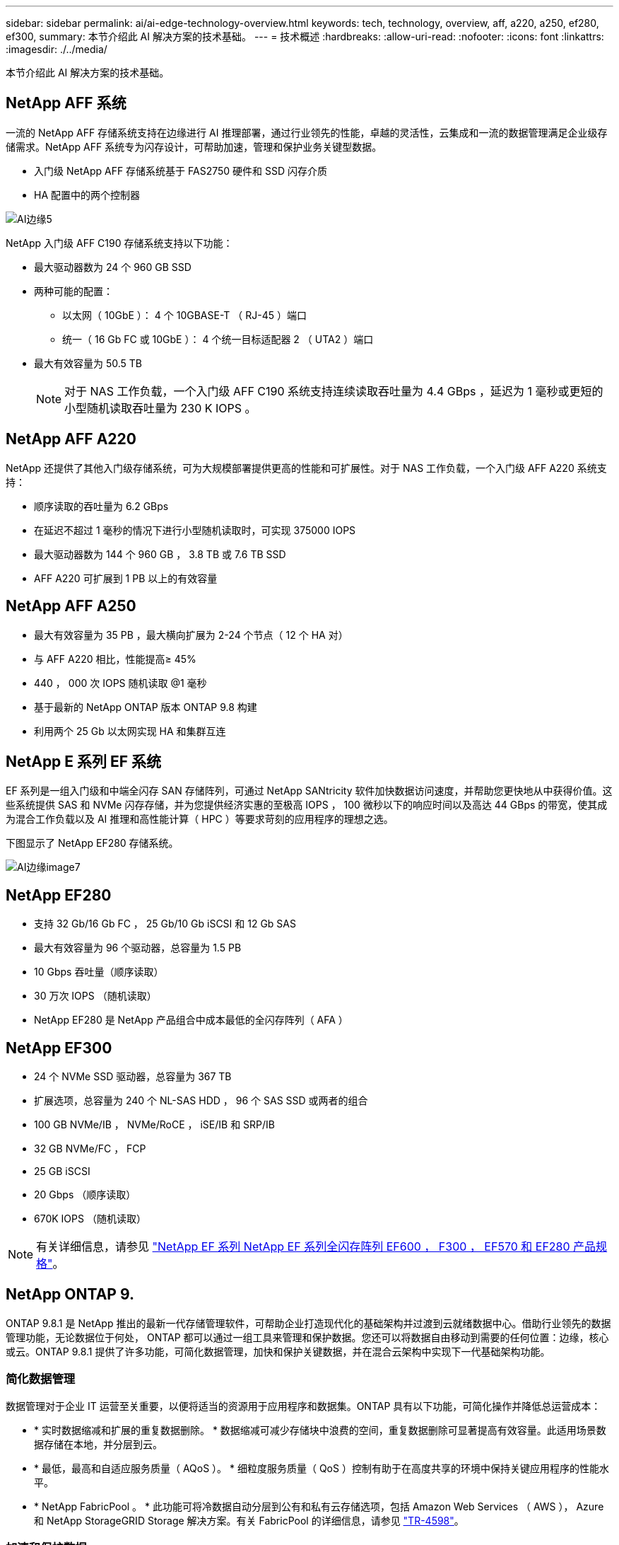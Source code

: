 ---
sidebar: sidebar 
permalink: ai/ai-edge-technology-overview.html 
keywords: tech, technology, overview, aff, a220, a250, ef280, ef300, 
summary: 本节介绍此 AI 解决方案的技术基础。 
---
= 技术概述
:hardbreaks:
:allow-uri-read: 
:nofooter: 
:icons: font
:linkattrs: 
:imagesdir: ./../media/


[role="lead"]
本节介绍此 AI 解决方案的技术基础。



== NetApp AFF 系统

一流的 NetApp AFF 存储系统支持在边缘进行 AI 推理部署，通过行业领先的性能，卓越的灵活性，云集成和一流的数据管理满足企业级存储需求。NetApp AFF 系统专为闪存设计，可帮助加速，管理和保护业务关键型数据。

* 入门级 NetApp AFF 存储系统基于 FAS2750 硬件和 SSD 闪存介质
* HA 配置中的两个控制器


image::ai-edge-image5.png[AI边缘5]

NetApp 入门级 AFF C190 存储系统支持以下功能：

* 最大驱动器数为 24 个 960 GB SSD
* 两种可能的配置：
+
** 以太网（ 10GbE ）： 4 个 10GBASE-T （ RJ-45 ）端口
** 统一（ 16 Gb FC 或 10GbE ）： 4 个统一目标适配器 2 （ UTA2 ）端口


* 最大有效容量为 50.5 TB
+

NOTE: 对于 NAS 工作负载，一个入门级 AFF C190 系统支持连续读取吞吐量为 4.4 GBps ，延迟为 1 毫秒或更短的小型随机读取吞吐量为 230 K IOPS 。





== NetApp AFF A220

NetApp 还提供了其他入门级存储系统，可为大规模部署提供更高的性能和可扩展性。对于 NAS 工作负载，一个入门级 AFF A220 系统支持：

* 顺序读取的吞吐量为 6.2 GBps
* 在延迟不超过 1 毫秒的情况下进行小型随机读取时，可实现 375000 IOPS
* 最大驱动器数为 144 个 960 GB ， 3.8 TB 或 7.6 TB SSD
* AFF A220 可扩展到 1 PB 以上的有效容量




== NetApp AFF A250

* 最大有效容量为 35 PB ，最大横向扩展为 2-24 个节点（ 12 个 HA 对）
* 与 AFF A220 相比，性能提高≥ 45%
* 440 ， 000 次 IOPS 随机读取 @1 毫秒
* 基于最新的 NetApp ONTAP 版本 ONTAP 9.8 构建
* 利用两个 25 Gb 以太网实现 HA 和集群互连




== NetApp E 系列 EF 系统

EF 系列是一组入门级和中端全闪存 SAN 存储阵列，可通过 NetApp SANtricity 软件加快数据访问速度，并帮助您更快地从中获得价值。这些系统提供 SAS 和 NVMe 闪存存储，并为您提供经济实惠的至极高 IOPS ， 100 微秒以下的响应时间以及高达 44 GBps 的带宽，使其成为混合工作负载以及 AI 推理和高性能计算（ HPC ）等要求苛刻的应用程序的理想之选。

下图显示了 NetApp EF280 存储系统。

image::ai-edge-image7.png[AI边缘image7]



== NetApp EF280

* 支持 32 Gb/16 Gb FC ， 25 Gb/10 Gb iSCSI 和 12 Gb SAS
* 最大有效容量为 96 个驱动器，总容量为 1.5 PB
* 10 Gbps 吞吐量（顺序读取）
* 30 万次 IOPS （随机读取）
* NetApp EF280 是 NetApp 产品组合中成本最低的全闪存阵列（ AFA ）




== NetApp EF300

* 24 个 NVMe SSD 驱动器，总容量为 367 TB
* 扩展选项，总容量为 240 个 NL-SAS HDD ， 96 个 SAS SSD 或两者的组合
* 100 GB NVMe/IB ， NVMe/RoCE ， iSE/IB 和 SRP/IB
* 32 GB NVMe/FC ， FCP
* 25 GB iSCSI
* 20 Gbps （顺序读取）
* 670K IOPS （随机读取）



NOTE: 有关详细信息，请参见 https://www.netapp.com/pdf.html?item=/media/19339-DS-4082.pdf["NetApp EF 系列 NetApp EF 系列全闪存阵列 EF600 ， F300 ， EF570 和 EF280 产品规格"^]。



== NetApp ONTAP 9.

ONTAP 9.8.1 是 NetApp 推出的最新一代存储管理软件，可帮助企业打造现代化的基础架构并过渡到云就绪数据中心。借助行业领先的数据管理功能，无论数据位于何处， ONTAP 都可以通过一组工具来管理和保护数据。您还可以将数据自由移动到需要的任何位置：边缘，核心或云。ONTAP 9.8.1 提供了许多功能，可简化数据管理，加快和保护关键数据，并在混合云架构中实现下一代基础架构功能。



=== 简化数据管理

数据管理对于企业 IT 运营至关重要，以便将适当的资源用于应用程序和数据集。ONTAP 具有以下功能，可简化操作并降低总运营成本：

* * 实时数据缩减和扩展的重复数据删除。 * 数据缩减可减少存储块中浪费的空间，重复数据删除可显著提高有效容量。此适用场景数据存储在本地，并分层到云。
* * 最低，最高和自适应服务质量（ AQoS ）。 * 细粒度服务质量（ QoS ）控制有助于在高度共享的环境中保持关键应用程序的性能水平。
* * NetApp FabricPool 。 * 此功能可将冷数据自动分层到公有和私有云存储选项，包括 Amazon Web Services （ AWS ）， Azure 和 NetApp StorageGRID Storage 解决方案。有关 FabricPool 的详细信息，请参见 link:https://www.netapp.com/pdf.html?item=/media/17239-tr4598pdf.pdf["TR-4598"^]。




=== 加速和保护数据

ONTAP 9 可提供卓越的性能和数据保护，并通过以下方式扩展这些功能：

* * 性能和低延迟。 * ONTAP 可提供尽可能高的吞吐量，并尽可能降低延迟。
* * 数据保护。 * ONTAP 提供内置数据保护功能，并在所有平台之间进行通用管理。
* * NetApp 卷加密（ NVE ）。 * ONTAP 提供原生卷级加密，并支持板载和外部密钥管理。
* * 多租户和多因素身份验证。 * ONTAP 支持以最高的安全性级别共享基础架构资源。




=== Future-Proof 基础架构

ONTAP 9 具有以下功能，可满足不断变化的苛刻业务需求：

* * 无缝扩展和无中断运行。 * ONTAP 支持向现有控制器和横向扩展集群无中断添加容量。客户可以升级到 NVMe 和 32 Gb FC 等最新技术，而无需进行成本高昂的数据迁移或中断。
* * 云连接。 * ONTAP 是云连接最广泛的存储管理软件，可在所有公有云中选择软件定义的存储（ ONTAP Select ）和云原生实例（ NetApp Cloud Volumes Service ）。
* * 与新兴应用程序集成。 * ONTAP 使用支持现有企业级应用程序的相同基础架构，为下一代平台和应用程序（例如自动驾驶汽车，智能城市和行业 4.0 ）提供企业级数据服务。




== NetApp SANtricity

NetApp SANtricity 旨在为 E 系列混合闪存和 EF 系列全闪存阵列提供行业领先的性能，可靠性和精简性。为繁重工作负载应用程序（包括数据分析，视频监控以及备份和恢复）实现 E 系列混合闪存和 EF 系列全闪存阵列的最高性能和利用率。借助 SANtricity ，可以在存储保持联机状态的同时完成配置调整，维护，容量扩展和其他任务。SANtricity 还提供卓越的数据保护，主动监控和认证安全性—所有这些功能均可通过易于使用的机载 System Manager 界面进行访问。要了解更多信息，请参见 https://www.netapp.com/pdf.html?item=/media/7676-ds-3891.pdf["NetApp E 系列 SANtricity 软件产品规格"^]。



=== 性能优化

经过性能优化的 SANtricity 软件可为您的所有数据分析，视频监控和备份应用程序提供具有高 IOPS ，高吞吐量和低延迟的数据。提高高 IOPS ，低延迟应用程序和高带宽，高吞吐量应用程序的性能。



=== 最大限度地延长正常运行时间

在存储保持联机的情况下完成所有管理任务。在不中断 I/O 的情况下调整配置，执行维护或扩展容量借助自动化功能，联机配置，最先进的动态磁盘池（ Dynamic Disk Pool ， DPP ）技术等实现同类最佳的可靠性。



=== 请轻松休息

SANtricity 软件可通过易于使用的机载 System Manager 界面提供卓越的数据保护，主动监控和认证安全性。简化存储管理任务。获得对所有 E 系列存储系统进行高级调整所需的灵活性。随时随地管理您的 NetApp E 系列系统。我们基于 Web 的盒装界面简化了您的管理工作流。



== NetApp Trident

https://netapp.io/persistent-storage-provisioner-for-kubernetes/["Trident"^] NetApp 是适用于 Docker 和 Kubernetes 的开源动态存储编排程序，可简化永久性存储的创建，管理和使用。Trident 是 Kubernetes 原生应用程序，直接在 Kubernetes 集群中运行。借助 Trident ，客户可以将 DL 容器映像无缝部署到 NetApp 存储上，并为 AI 容器部署提供企业级体验。Kubernetes 用户（例如 ML 开发人员和数据科学家）可以创建，管理和自动化流程编排和克隆，从而充分利用 NetApp 技术提供的 NetApp 高级数据管理功能。



== NetApp BlueXP复制和同步

https://docs.netapp.com/us-en/occm/concept_cloud_sync.html["BlueXP复制和同步"^] 是一项 NetApp 服务，用于快速安全地同步数据。无论您是需要在内部NFS还是SMB文件共享、NetApp StorageGRID、NetApp ONTAP S3、NetApp Cloud Volumes Service、Azure NetApp Files、Amazon Simple Storage Service (Amazon S3)、Amazon Elelic File System (Amazon EFS)、Azure Blb、Google Cloud Storage、 或者IBM Cloud Object Storage、BlueXP Copy and Sync可将文件快速安全地移动到您需要的位置。数据传输完成后，即可在源和目标上完全使用。BlueXP复制和同步功能会根据预定义的计划持续同步数据、仅移动增量、从而最大限度地减少数据复制所需的时间和资金。BlueXP Copy and Sync是一款软件即服务(SaaS)工具、设置和使用极其简单。由BlueXP复制和同步触发的数据传输由数据代理执行。您可以在AWS、Azure、Google Cloud Platform或内部部署BlueXP Copy and Sync数据代理。



=== 联想 ThinkSystem 服务器

联想 ThinkSystem 服务器采用创新的硬件，软件和服务，可解决客户当前面临的挑战，并提供一种循序渐进的模块化设计方法来应对未来的挑战。这些服务器利用同类最佳的行业标准技术以及联想的差异化创新技术，为 x86 服务器提供最大的灵活性。

部署联想 ThinkSystem 服务器的主要优势包括：

* 高度可扩展的模块化设计，可随业务发展而扩展
* 行业领先的弹性，可节省数小时的成本高昂的计划外停机时间
* 快速闪存技术可实现更低的延迟，更快的响应速度以及更智能的实时数据管理


在 AI 领域，联想正在采取切实可行的方法帮助企业了解 ML 和 AI 的优势并将其用于工作负载。联想客户可以在联想 AI 创新中心探索和评估联想 AI 产品，以充分了解其特定用例的价值。为了缩短实现价值的时间，这种以客户为中心的方法可以为客户提供解决方案开发平台的概念验证，这些平台已准备就绪，可供 AI 使用并进行优化。



=== 联想 ThinkSystem SE350 边缘服务器

通过边缘计算，可以在将 IoT 设备中的数据发送到数据中心或云之前在网络边缘对其进行分析。如下图所示，联想 ThinkSystem SE350 专为满足边缘部署的独特要求而设计，采用紧凑的加固型环境加固外形，重点关注灵活性，连接性，安全性和远程易管理性。

SE350 采用 Intel Xeon D 处理器，可以灵活地支持边缘 AI 工作负载的加速，专为应对数据中心以外各种环境中服务器部署的挑战而构建。

image::ai-edge-image8.png[AI边缘版本8.]

image::ai-edge-image9.png[AI边缘图9.]



==== MLPerf

MLPerf 是用于评估 AI 性能的行业领先基准套件。它涵盖应用 AI 的许多方面，包括图像分类，对象检测，医学影像和自然语言处理（ NLP ）。在此验证中，我们使用了推理 v0.7 工作负载，这是此验证完成时 MLPerf 推理的最新迭代。。 https://mlcommons.org/en/news/mlperf-inference-v07/["MLPerf 推理 v0.7"^] 套件包括四个适用于数据中心和边缘系统的新基准：

* Transformers （ Bert ）提供的 * 双向编码器表示法经过微调，可使用 squad 数据集回答问题。
* * 深度学习建议模式（ DLRM ）是一种个性化和建议模式，经过培训可优化点击率（ CTR ）。
* * 3D U-Net.* 3D U-Net 架构接受过有关脑肿瘤分段（ Bras ）数据集的培训。
* * RNN-T.* 经常性神经网络传感器（ RNNP-T ）是一种自动语音识别（ Automatic Speech Recognition ， ASR ）模型，该模型经过部分 LibriSpeech 的训练。MLPerf 推理结果和代码已公开发布，并已获得 Apache 许可证。MLPerf 推理具有一个 Edge 分支，可支持以下情形：
* * 单一流。 * 此场景模拟响应能力是关键因素的系统，例如在智能手机上执行脱机 AI 查询。各个查询将发送到系统并记录响应时间。结果将报告所有响应的 90 百分位延迟。
* * 多流。 * 此基准测试适用于处理来自多个传感器的输入的系统。在测试期间，系统会按固定的时间间隔发送查询。会施加 QoS 限制（允许的最大延迟）。此测试将报告系统在满足 QoS 限制的情况下可以处理的流数量。
* * 脱机。 * 这是涉及批处理应用程序的最简单情形，指标是每秒样本吞吐量。系统可以使用所有数据，基准测试可测量处理所有样本所需的时间。


联想已发布了本文档中使用的服务器 SE350 与 T4 的 MLPerf 推理得分。有关结果，请参见 https://mlperf.org/inference-results-0-7/["https://mlperf.org/inference-results-0-7/"] 在条目 #0.7-145 的 " 边缘，封闭分区 " 一节中。
